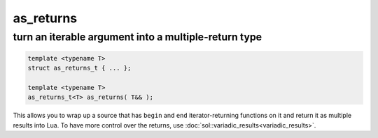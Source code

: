 as_returns
==========
turn an iterable argument into a multiple-return type
-----------------------------------------------------

.. code-block:: cpp
	
	template <typename T>
	struct as_returns_t { ... };

	template <typename T>
	as_returns_t<T> as_returns( T&& );


This allows you to wrap up a source that has ``begin`` and ``end`` iterator-returning functions on it and return it as multiple results into Lua. To have more control over the returns, use :doc:`sol::variadic_results<variadic_results>`.


.. code-block:: cpp
	:linenos:
	:caption: as_returns.c++

	#define SOL_CHECK_ARGUMENTS
	#include <sol.hpp>

	#include <string>
	#include <set>

	int main () {
		sol::state lua;

		lua.set_function("f", []() {
			std::set<std::string> results{ "arf", "bark", "woof" };
			return sol::as_returns(std::move(results));
		});
		
		lua.script(R"(
		v1, v2, v3 = f()
		)");
		}());

		std::string v1 = lua["v1"];
		std::string v2 = lua["v2"];
		std::string v3 = lua["v3"];

		assert(v1 == "arf");
		assert(v2 == "bark");
		assert(v3 == "woof");

		return 0;		
	}

